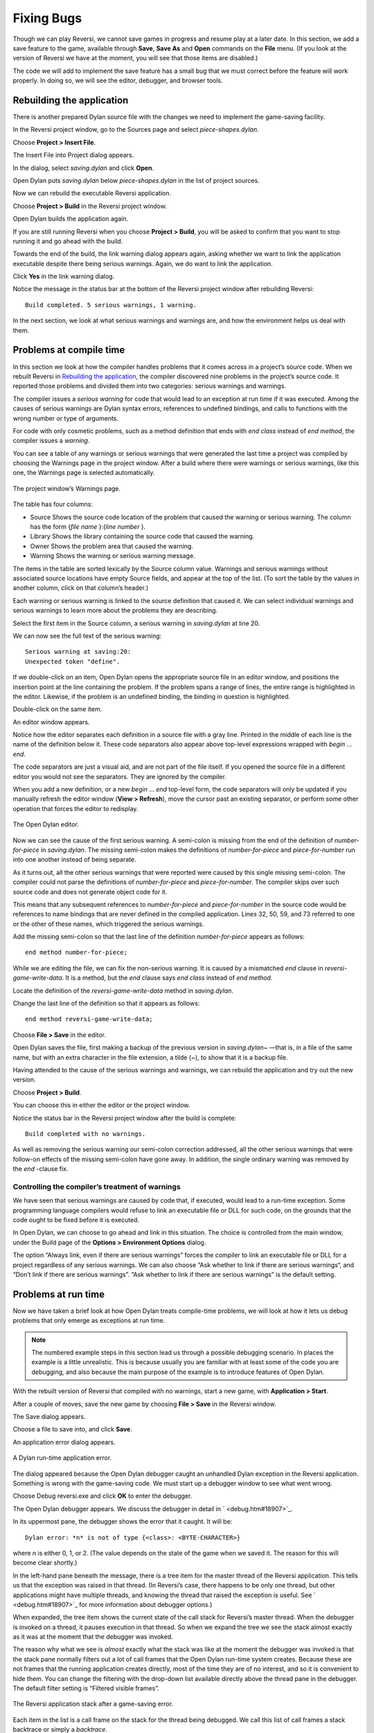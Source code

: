 ***********
Fixing Bugs
***********

Though we can play Reversi, we cannot save games in progress and resume
play at a later date. In this section, we add a save feature to the
game, available through **Save**, **Save As** and **Open** commands on the
**File** menu. (If you look at the version of Reversi we have at the
moment, you will see that those items are disabled.)

The code we will add to implement the save feature has a small bug that
we must correct before the feature will work properly. In doing so, we
will see the editor, debugger, and browser tools.

Rebuilding the application
==========================

There is another prepared Dylan source file with the changes we need to
implement the game-saving facility.

In the Reversi project window, go to the Sources page and select
*piece-shapes.dylan*.

Choose **Project > Insert File**.

The Insert File into Project dialog appears.

In the dialog, select *saving.dylan* and click **Open**.

Open Dylan puts *saving.dylan* below *piece-shapes.dylan* in the
list of project sources.

Now we can rebuild the executable Reversi application.

Choose **Project > Build** in the Reversi project window.

Open Dylan builds the application again.

If you are still running Reversi when you choose **Project > Build**, you
will be asked to confirm that you want to stop running it and go ahead
with the build.

Towards the end of the build, the link warning dialog appears again,
asking whether we want to link the application executable despite there
being serious warnings. Again, we do want to link the application.

Click **Yes** in the link warning dialog.

Notice the message in the status bar at the bottom of the Reversi
project window after rebuilding Reversi::

    Build completed. 5 serious warnings, 1 warning.

In the next section, we look at what serious warnings and warnings are,
and how the environment helps us deal with them.

Problems at compile time
========================

In this section we look at how the compiler handles problems that it
comes across in a project’s source code. When we rebuilt Reversi in
`Rebuilding the application`_, the compiler
discovered nine problems in the project’s source code. It reported those
problems and divided them into two categories: serious warnings and
warnings.

The compiler issues a *serious warning* for code that would lead to an
exception at run time if it was executed. Among the causes of serious
warnings are Dylan syntax errors, references to undefined bindings, and
calls to functions with the wrong number or type of arguments.

For code with only cosmetic problems, such as a method definition that
ends with *end class* instead of *end method*, the compiler issues
a *warning*.

You can see a table of any warnings or serious warnings that were
generated the last time a project was compiled by choosing the Warnings
page in the project window. After a build where there were warnings or
serious warnings, like this one, the Warnings page is selected
automatically.

.. figure:: ../images/warnings2-0b1.png
   :align: center

   The project window’s Warnings page.

The table has four columns:

-  Source Shows the source code location of the problem that caused the
   warning or serious warning. The column has the form {*file name*
   }:{*line number* }.
-  Library Shows the library containing the source code that caused the
   warning.
-  Owner Shows the problem area that caused the warning.
-  Warning Shows the warning or serious warning message.

The items in the table are sorted lexically by the Source column value.
Warnings and serious warnings without associated source locations have
empty Source fields, and appear at the top of the list. (To sort the
table by the values in another column, click on that column’s header.)

Each warning or serious warning is linked to the source definition that
caused it. We can select individual warnings and serious warnings to
learn more about the problems they are describing.

Select the first item in the Source column, a serious warning in
*saving.dylan* at line 20.

We can now see the full text of the serious warning::

    Serious warning at saving:20:
    Unexpected token "define".

If we double-click on an item, Open Dylan opens the appropriate
source file in an editor window, and positions the insertion point at
the line containing the problem. If the problem spans a range of lines,
the entire range is highlighted in the editor. Likewise, if the problem
is an undefined binding, the binding in question is highlighted.

Double-click on the same item.

An editor window appears.

Notice how the editor separates each definition in a source file with a
gray line. Printed in the middle of each line is the name of the
definition below it. These code separators also appear above top-level
expressions wrapped with *begin* … *end*.

The code separators are just a visual aid, and are not part of the file
itself. If you opened the source file in a different editor you would
not see the separators. They are ignored by the compiler.

When you add a new definition, or a new *begin* … *end* top-level form,
the code separators will only be updated if you manually refresh the
editor window (**View > Refresh**), move the cursor past an existing
separator, or perform some other operation that forces the editor to
redisplay.

.. figure:: ../images/editor.png
   :align: center

   The Open Dylan editor.

Now we can see the cause of the first serious warning. A semi-colon is
missing from the end of the definition of *number-for-piece* in
*saving.dylan*. The missing semi-colon makes the definitions of
*number-for-piece* and *piece-for-number* run into one another instead
of being separate.

As it turns out, all the other serious warnings that were reported were
caused by this single missing semi-colon. The compiler could not parse
the definitions of *number-for-piece* and *piece-for-number*. The
compiler skips over such source code and does not generate object code
for it.

This means that any subsequent references to *number-for-piece* and
*piece-for-number* in the source code would be references to name
bindings that are never defined in the compiled application. Lines 32,
50, 59, and 73 referred to one or the other of these names, which
triggered the serious warnings.

Add the missing semi-colon so that the last line of the definition
*number-for-piece* appears as follows::

    end method number-for-piece;

While we are editing the file, we can fix the non-serious warning. It is
caused by a mismatched *end* clause in *reversi-game-write-data*. It is
a method, but the *end* clause says *end class* instead of *end method*.

Locate the definition of the *reversi-game-write-data* method in
*saving.dylan*.

Change the last line of the definition so that it appears as follows::

    end method reversi-game-write-data;

Choose **File > Save** in the editor.

Open Dylan saves the file, first making a backup of the previous
version in *saving.dylan~* —that is, in a file of the same name, but
with an extra character in the file extension, a tilde (~), to show that
it is a backup file.

Having attended to the cause of the serious warnings and warnings, we
can rebuild the application and try out the new version.

Choose **Project > Build**.

You can choose this in either the editor or the project window.

Notice the status bar in the Reversi project window after the build is
complete::

    Build completed with no warnings.

As well as removing the serious warning our semi-colon correction
addressed, all the other serious warnings that were follow-on effects of
the missing semi-colon have gone away. In addition, the single ordinary
warning was removed by the *end* -clause fix.

Controlling the compiler’s treatment of warnings
------------------------------------------------

We have seen that serious warnings are caused by code that, if executed,
would lead to a run-time exception. Some programming language compilers
would refuse to link an executable file or DLL for such code, on the
grounds that the code ought to be fixed before it is executed.

In Open Dylan, we can choose to go ahead and link in this
situation. The choice is controlled from the main window, under the
Build page of the **Options > Environment Options** dialog.

The option “Always link, even if there are serious warnings” forces the
compiler to link an executable file or DLL for a project regardless of
any serious warnings. We can also choose “Ask whether to link if there
are serious warnings“, and “Don’t link if there are serious warnings”.
“Ask whether to link if there are serious warnings” is the default
setting.

.. _problems-at-run-time:

Problems at run time
====================

Now we have taken a brief look at how Open Dylan treats
compile-time problems, we will look at how it lets us debug problems
that only emerge as exceptions at run time.

.. note:: The numbered example steps in this section lead us through a
   possible debugging scenario. In places the example is a little
   unrealistic. This is because usually you are familiar with at least some
   of the code you are debugging, and also because the main purpose of the
   example is to introduce features of Open Dylan.

With the rebuilt version of Reversi that compiled with no warnings,
start a new game, with **Application > Start**.

After a couple of moves, save the new game by choosing **File > Save** in
the Reversi window.

The Save dialog appears.

Choose a file to save into, and click **Save**.

An application error dialog appears.

.. figure:: ../images/error2-0.png
   :align: center

   A Dylan run-time application error.

The dialog appeared because the Open Dylan debugger caught an
unhandled Dylan exception in the Reversi application. Something is wrong
with the game-saving code. We must start up a debugger window to see
what went wrong.

Choose Debug reversi.exe and click **OK** to enter the debugger.

The Open Dylan debugger appears. We discuss the debugger in detail
in ` <debug.htm#18907>`_.

In its uppermost pane, the debugger shows the error that it caught. It
will be::

    Dylan error: *n* is not of type {<class>: <BYTE-CHARACTER>}

where *n* is either 0, 1, or 2. (The value depends on the state of the
game when we saved it. The reason for this will become clear shortly.)

In the left-hand pane beneath the message, there is a tree item for the
master thread of the Reversi application. This tells us that the
exception was raised in that thread. (In Reversi’s case, there happens
to be only one thread, but other applications might have multiple
threads, and knowing the thread that raised the exception is useful. See
` <debug.htm#18907>`_ for more information about debugger options.)

When expanded, the tree item shows the current state of the call stack
for Reversi’s master thread. When the debugger is invoked on a thread,
it pauses execution in that thread. So when we expand the tree we see
the stack almost exactly as it was at the moment that the debugger was
invoked.

The reason why what we see is *almost* exactly what the stack was like
at the moment the debugger was invoked is that the stack pane normally
filters out a lot of call frames that the Open Dylan run-time
system creates. Because these are not frames that the running
application creates directly, most of the time they are of no interest,
and so it is convenient to hide them. You can change the filtering with
the drop-down list available directly above the thread pane in the
debugger. The default filter setting is “Filtered visible frames”.

.. figure:: ../images/errstack2-0.png
   :align: center

   The Reversi application stack after a game-saving error.

Each item in the list is a call frame on the stack for the thread being
debugged. We call this list of call frames a stack backtrace or simply a
*backtrace*.

The backtrace shows frames in the order they were created, with the most
recent at the top of the list. The frames are represented by the names
of the functions whose call created them, and are accompanied by an icon
denoting the sort of call it was. See ` <debug.htm#21078>`_ for details
of the icons and their meanings, but note for now that the green arrow
icon represents the current location of the stack pointer—that is, the
call at which the thread was paused.

Searching the stack backtrace for the cause of the error
--------------------------------------------------------

In this section we examine the backtrace and see what events led up to
the unhandled exception.

Looking at the top of the backtrace, we can see that the most recent
call activity in the Reversi master thread concerned catching the
unhandled exception and invoking the debugger. The calls to
*primitive\_invoke\_debugger*, *default-handler*, and *error* were all
part of this. But if we move down the backtrace to the point below the
call to *error*, we can examine the sequence of calls that led to the
unhandled exception and find out how to fix the error.

The first interesting call for us is the one to *write-element*. This
is the last of the calls appearing in the stack frame that Reversi made
before the unhandled exception.

Select the call frame for *write-element*.

The source code definition of *write-element* appears in the pane
opposite. This source code pane is read only; if we wanted to edit a
definition shown in it we would click on the Edit Source (|image0|)
button above the source code pane, which would open the file containing
the definition in an editor window.

Looking at the source code for *write-element*, the green arrow icon
points to an assignment to *sb.buffer-next*. Here, the green arrow is
showing the point at which execution would resume in that call frame if
the application’s execution was continued. What we do not know is
whether the preceding call, to *coerce-from-element*, returned. It may
be that the call failed (because the arguments were not what
*coerce-from-element* was expecting) or that it succeeded but does not
appear in the stack pane because of the default filtering.

To work out what has happened, we can examine the stack pane filtering
with the filtering drop-down list.

Choose “Filtered frames” from the stack pane filtering drop-down list
(which by default is set to “Filtered visible frames”).

The stack pane updates itself.

The six settings available from the stack pane filtering drop-down list
provide a quick way of changing what you view in the stack pane:

All frames
   Shows all frames in the thread being debugged.

All visible frames
   Shows all the frames in the thread that are part of the module’s
   context, in this case the reversi module’s context, which includes
   calls to any functions imported from other modules.

All local frames
   Shows all frames defined in the current (reversi) module.

Filtered frames
   Shows a filtered list of function calls in the thread
   being debugged.

Filtered visible frames
   Shows a filtered list of function calls in the current module plus
   calls to functions imported from any other modules used.

Filtered local frames
    Shows a filtered list of function calls from the current module only.

The “Filtered…” settings do not, by default, show foreign function
calls, cleanup frames, and frames of unknown type, whereas the “All…”
settings show everything. You can set the filtering rules using **View >
Debugger Options…**, see ` <debug.htm#23810>`_ for details.

.. figure:: ../images/unfilterederrstack2-0.png
   :align: center

   Stack pane showing call frames from all modules.

So the question is whether the call to *coerce-from-element* failed, or
whether it succeeded, but comes from a module that Reversi does not
explicitly use. The stack pane now shows a frame for the call to
*coerce-from-element*. The name has the suffix
*streams-internals:streams*. This means that *coerce-from-element* is a
name from the *streams-internals* module of the *streams* library.

This *name* :*module* :*library* form of printing Dylan names is used in
a number of different places in Open Dylan. It shows that *name* is
not part of the module, or module and library, that a tool is currently
focused on. (The debugger and browser both have a toolbar pop-up where
you can change the current module.)

Returning to our example, we now know that *write-element* ’s call to
*coerce-from-element* succeeded, because it created a call frame. We can
see that *coerce-from-element* is now the last frame on the stack before
the call to *error*.

Select the call frame for *coerce-from-element*.

The green arrow in the source code definition for *coerce-from-element*
points to an assignment containing a call to *byte-char-to-byte*.
Notice that this call does not appear in the backtrace. Because the
backtrace is now showing call frames from all modules, we know that the
exception must have been raised while attempting to call this function,
before a call frame was created for it.

Since the error dialog told us that the exception was caused by
something being of the wrong type, there is a good chance that the value
of *elt*, the argument to *byte-char-to-byte*, is of the wrong type.
Notice too that *elt* ’s type is not specified in the signature of
*coerce-from-element*.

We need to know the value passed to *elt*. We can find out by expanding
the *coerce-from-element* call frame: a call frame preceded by a *+* can
be expanded to show the values of its arguments and local variables.

Expand the call frame for *coerce-from-element*.

We can now see the value that was passed for *elt*. It is an integer
value, either 0, 1, or 2. It is this value that caused the error that
occurred. This is the message again::

    Dylan error: *n* is not of type {<class>: <BYTE-CHARACTER>}

where *n* is either 0, 1, or 2.

Our next task is to find out why *coerce-from-element* was sent an
integer instead of a byte character. To do this, we can simply move down
the backtrace and examine earlier calls.

Select the call frame for *write-element*.

We can see here that the value passed to *elt* in *coerce-from-element*
is the value of one of *write-element* ’s parameters, also called *elt*
.

We need to move further down the stack to the *reversi-board-write-data*
call.

Select the call frame for *reversi-board-write-data*.

The *reversi-board-write-data* method takes an instance of
*<reversi-board>* and an instance of *<file-stream>* as arguments. A
*<reversi-board>* instance is what the application uses to represent the
state of the board during a game. A *<file-stream>* is what Reversi is
using to write the state of the board out into a file that can be
re-loaded later.

We can see that this method calls *reversi-board-squares* on the
*<reversi-board>* instance and then iterates over the value returned,
apparently writing each element to the stream with
*reversi-square-write-data*. (Notice that *reversi-square-write-data*
does not appear on the stack—this is because it contains only a tail
call to *write-element*, and so is optimized away.)

We are closing in on the bug. It is looking like the value representing
the Reversi board squares (*squares* ), and the file stream the squares
are being written to (*stream* ), have incompatible element types, with
the squares being represented by integers, and the file stream being
composed of byte characters.

Browsing local variables
------------------------

In this section we use the Open Dylan browser to help confirm the
cause of the unhandled Dylan exception.

Expand the call frame for *reversi-board-write-data*.

We can now see the values of the local variables in this frame. The
arguments are listed first: *board* and *stream*, followed by the
*squares* sequence and iteration variable *square*.

.. figure:: ../images/locvars.png
   :align: center

   Local variables in the *reversi-board-write-data* call frame.

The notation

.. code-block:: dylan

    board = {<reversi-board>}

means that *board* is an instance of *<reversi-board>* —an actual
instance in the paused application. The curly braces mean that this is
an instance of the class rather than the class definition itself.

We can look at this *<reversi-board>* instance in the *browser*, which
allows us to examine the contents and properties of all kinds of things
we come across in Open Dylan.

Double-click on the *board* item.

The browser appears.

.. figure:: ../images/firstbrowse.png
   :align: center

   Browsing an instance of *<reversi-board>*.

The browser shows us in its Object field that we are browsing an
instance of *<reversi-board>*. Like the debugger, the browser uses the
curly braces notation to depict an *instance* of a class as opposed to
its definition.

The browser presents information in property pages. In the page selected
by default, we see the names of the slots in the instance and the values
they had when the exception occurred. The property pages that the
browser shows depend on what it is browsing; the set of pages for a
class definition is quite different from that for a method definition,
for example.

However, the browser always provides a General page. The General page
gives an overview of the currently browsed object.

Choose the General page.

The fields on the General page for our *<reversi-board>* value tell us
that it is an instance of type *<reversi-board>* and that it has two
slots. The third field, Source, is labeled “n/a” for “not applicable“.
The Source field shows a source file name for anything the compiler saw
during compilation, such as a definition. We are browsing an instance,
not a compiler record, so it is not relevant to associate the instance
with a source location. For more on the browser’s distinction between
run-time and compile-time objects, see ` <browsing.htm#40077>`_.

Choose the Contents page.

If we double-click on items on the Contents page, the browser moves on
to browsing them.

Double-click on the *reversi-board-squares* item.

.. figure:: ../images/collsquares.png
   :align: center

   Browsing the elements of a collection.

Now we can see the elements of the *reversi-board-squares* collection.

Click on the Back (|image1|) button to return to browsing *board*, the
*<reversi-board>* instance.

Going back to the bug we are tracking down, two more useful pieces of
information have emerged from seeing the *<reversi-board>* instance in
the browser.

First, we can tell from the Contents page, which shows the slot values
in the instance, that the call to *reversi-board-squares* in
*reversi-board-write-data*, below, is clearly just a call to the
default accessor on the *<reversi-board>* slot of the same name.

.. code-block:: dylan

    define method reversi-board-write-data
        (board :: <reversi-board>, stream :: <file-stream>)
    => ()
      let squares = reversi-board-squares(board);
      for (square from 0 below size(squares))
        reversi-square-write-data(squares[square], stream);
      end for;
    end method reversi-board-write-data;

Second, we can see that the *reversi-board-squares* slot holds a
sequence, and that the sequence does not have an *<integer>* element
type.

So we still do not know where the integer that caused the exception came
from. However, we have yet to check what goes on in
*reversi-square-write-data* ; perhaps that method is converting the
elements in the *reversi-board-squares* sequence into integers?

Browsing definitions
--------------------

In this section, we browse the definition of *reversi-square-write-data*
to see whether it converts the board squares into integers.

To browse the definition, we have the option of locating it on the
project window Definitions page or (more efficiently) moving it directly
in the browser.

Delete the text in the browser’s Object field and type
*reversi-square-write-data* in its place.

Press Return.

The browser switches to the definition of the
*reversi-square-write-data* method. When we browse a definition as
opposed to an instance, the browser usually shows a larger set of
property pages that supply a lot of information about the definition and
the relationships between it and other definitions in a project. The
default property page here is the Source page, which shows the source
code for the method.

Here is the code:

.. code-block:: dylan

    define method reversi-square-write-data
      (square :: <piece>, stream :: <file-stream>)
    => ()
      write-element(stream, number-for-piece(square));
    end method reversi-square-write-data

So *number-for-piece* is most likely returning the integer value that
was passed to *write-element* (and that we can see on the stack as the
*elt* local variable). The square value has type *<piece>* —this, then,
is the element type of the sequence used to represent the state of the
board.

Browse the definition of *number-for-piece*.

You can do this either by typing the name into the Object field, or by
clicking on the name on the Source page and selecting *Browse* from the
right-click popup menu.

The definition of *number-for-piece* completes the story. It is here
that the board square representations are converted into integers. This
is where the integer that caused the exception came from.

Fixing the error
----------------

In this section, we fix the Reversi project source code to eliminate the
cause of the exception we have been tracking down.

This is what we have learned about the error so far:

-  It occurred when trying to save a Reversi game.
-  It was caused in a call to *coerce-from-element*, which attempted to
   pass an integer to *byte-char-to-byte*, a method which expects an
   instance of *<byte-character>*.
-  The *coerce-from-element* method received the integer from
   *write-element*, which received the integer from
   *reversi-square-write-data*.
-  The *reversi-square-write-data* method uses the *number-for-piece*
   method to translate board square representations (type *<piece>* )
   into instances of *<integer>*. The *<piece>* values are either *#f*
   (no piece on this square), *#"white"* (a white piece on this square),
   or *#"black"* (a black piece on this square); those values are
   translated into 0, 1, and 2 respectively. That is why *n* could have
   been either 0, 1, or 2 in the error message::

    Dylan error: *n* is not of type {<class>: <BYTE-CHARACTER>}

So the value of *n* depends on the state of the first square to be
written.

In addition:

-  The *write-element* generic function is from the Open Dylan
   Streams library. It is part of that library’s protocol for writing to
   streams.
-  The stack shows that the *write-element* method tried to coerce an
   integer to a byte character, and that the attempt failed.

So we know that Reversi is trying to write integer values to a file
stream with a *<byte-character>* element type, and the exception occurs
during the attempt to coerce an integer into a byte character.

We could simply change the file stream’s element type to *<integer>*.

In fact, we have not yet looked at the call that created the file
stream. That call is *reversi-game-save-game*.

Return to the debugger and select the call frame for
*reversi-game-save-game*.

As expected, the source pane shows that the file stream is created with
an element type of *<byte-character>*. The relevant code fragment is:

.. code-block:: dylan

    let file-stream = make(<file-stream>, locator: file,
                           direction: #"output",
                           element-type: <byte-character>);

Click the Edit Source (|image2|) button above the source code pane.

An editor window opens on *saving.dylan*.

We now have *saving.dylan* in the editor, and the insertion point is
positioned at the start of the definition for *reversi-game-save-game*.
We can make the change to *<integer>*, but should first check
*reversi-game-load-game*, the method that loads games saved by
*reversi-game-save-game*, to see what sort of file-stream elements it
expects to read back.

That definition is located directly below that of
*reversi-game-save-game*. It shows that the file-stream element type
expected is *<byte>*.

.. code-block:: dylan

    let file-stream = make(<file-stream>, locator: file,
                           direction: #"input",
                           element-type: <byte>);

The class *<byte>* is actually a constant value, defined:

.. code-block:: dylan

    define constant <byte> = limited(<integer>, min: 0, max: 255);

So there is no harm in changing the *element-type:* argument in
*reversi-game-save-game* ’s call to *make* from *<byte-character>* to
*<integer>* (because 0, 1, and 2 are all within the defined range for
*<byte>* ), but for symmetry we may as well change it to *<byte>*.

Fix the definition of *reversi-game-save-game*.

The *element-type:* keyword in the call to *make* on *<file-stream>*
should take *<byte>*, not *<byte-character>*.

Choose **File > Save** in the editor.

Before we can rebuild the application we need to stop the current
version running.

Choose **Application > Stop** in the editor.

A dialog appears asking you to confirm that you want to stop the
application.

Click **OK**.

Rebuild the application with **Project > Build**.

Start the application again, and try to save a game.

The save operation now works without raising an unhandled exception.

Loading the saved game back in
------------------------------

The next step is to test the code for loading a saved game. To test this
we need to change the state of the board from what it was like when we
saved the game.

Clear the Reversi board by clicking **New Game** in the Reversi
application.

Choose **File > Open** in the Reversi application, select the file you
saved the game into, and click **Open**.

Reversi now shows the state of the game you saved earlier.

.. |image0| image:: ../images/editsrc.png
.. |image1| image:: ../images/brow-left.png
.. |image2| image:: ../images/editsrc.png
